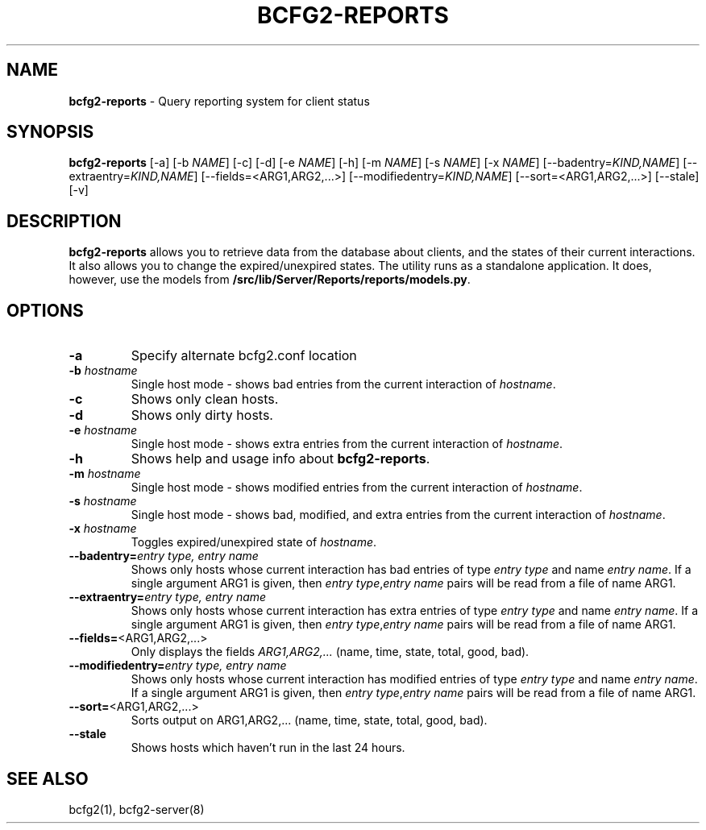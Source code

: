 .
.TH "BCFG2\-REPORTS" "8" "June 2012" "" ""
.
.SH "NAME"
\fBbcfg2\-reports\fR \- Query reporting system for client status
.
.SH "SYNOPSIS"
\fBbcfg2\-reports\fR [\-a] [\-b \fINAME\fR] [\-c] [\-d] [\-e \fINAME\fR] [\-h] [\-m \fINAME\fR] [\-s \fINAME\fR] [\-x \fINAME\fR] [\-\-badentry=\fIKIND,NAME\fR] [\-\-extraentry=\fIKIND,NAME\fR] [\-\-fields=<ARG1,ARG2,\.\.\.>] [\-\-modifiedentry=\fIKIND,NAME\fR] [\-\-sort=<ARG1,ARG2,\.\.\.>] [\-\-stale] [\-v]
.
.SH "DESCRIPTION"
\fBbcfg2\-reports\fR allows you to retrieve data from the database about clients, and the states of their current interactions\. It also allows you to change the expired/unexpired states\. The utility runs as a standalone application\. It does, however, use the models from \fB/src/lib/Server/Reports/reports/models\.py\fR\.
.
.SH "OPTIONS"
.
.TP
\fB\-a\fR
Specify alternate bcfg2\.conf location
.
.TP
\fB\-b\fR \fIhostname\fR
Single host mode \- shows bad entries from the current interaction of \fIhostname\fR\.
.
.TP
\fB\-c\fR
Shows only clean hosts\.
.
.TP
\fB\-d\fR
Shows only dirty hosts\.
.
.TP
\fB\-e\fR \fIhostname\fR
Single host mode \- shows extra entries from the current interaction of \fIhostname\fR\.
.
.TP
\fB\-h\fR
Shows help and usage info about \fBbcfg2\-reports\fR\.
.
.TP
\fB\-m\fR \fIhostname\fR
Single host mode \- shows modified entries from the current interaction of \fIhostname\fR\.
.
.TP
\fB\-s\fR \fIhostname\fR
Single host mode \- shows bad, modified, and extra entries from the current interaction of \fIhostname\fR\.
.
.TP
\fB\-x\fR \fIhostname\fR
Toggles expired/unexpired state of \fIhostname\fR\.
.
.TP
\fB\-\-badentry=\fR\fIentry type, entry name\fR
Shows only hosts whose current interaction has bad entries of type \fIentry type\fR and name \fIentry name\fR\. If a single argument ARG1 is given, then \fIentry type\fR,\fIentry name\fR pairs will be read from a file of name ARG1\.
.
.TP
\fB\-\-extraentry=\fR\fIentry type, entry name\fR
Shows only hosts whose current interaction has extra entries of type \fIentry type\fR and name \fIentry name\fR\. If a single argument ARG1 is given, then \fIentry type\fR,\fIentry name\fR pairs will be read from a file of name ARG1\.
.
.TP
\fB\-\-fields=\fR<ARG1,ARG2,\.\.\.>
Only displays the fields \fIARG1,ARG2,\.\.\.\fR (name, time, state, total, good, bad)\.
.
.TP
\fB\-\-modifiedentry=\fR\fIentry type, entry name\fR
Shows only hosts whose current interaction has modified entries of type \fIentry type\fR and name \fIentry name\fR\. If a single argument ARG1 is given, then \fIentry type\fR,\fIentry name\fR pairs will be read from a file of name ARG1\.
.
.TP
\fB\-\-sort=\fR<ARG1,ARG2,\.\.\.>
Sorts output on ARG1,ARG2,\.\.\. (name, time, state, total, good, bad)\.
.
.TP
\fB\-\-stale\fR
Shows hosts which haven’t run in the last 24 hours\.
.
.SH "SEE ALSO"
bcfg2(1), bcfg2\-server(8)
